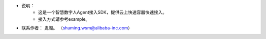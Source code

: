 * 说明：
    * 这是一个智慧数字人Agent接入SDK，提供云上快速容器快速接入。
    * 接入方式请参考example。
* 联系作者： 鬼阁。 （shuming.wsm@alibaba-inc.com）


